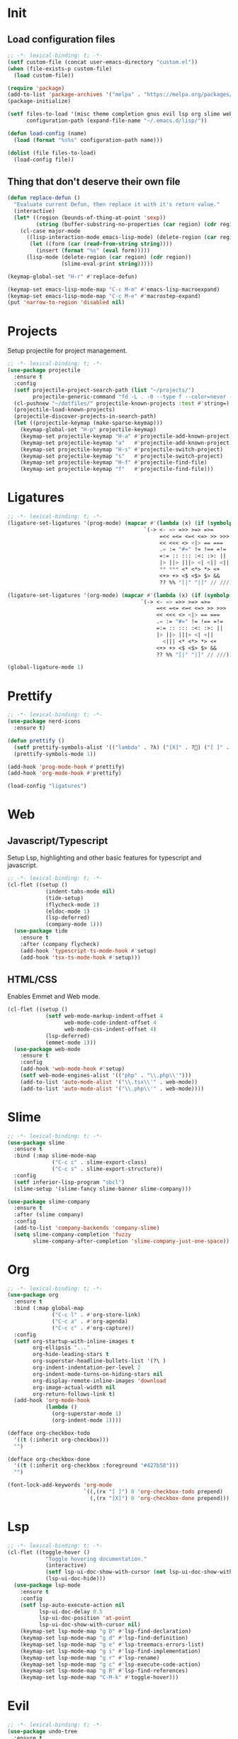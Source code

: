 #+AUTHOR: luminous99
#+STARTUP: fold hideblocks

* Init
** Load configuration files
#+begin_src emacs-lisp :tangle init.el
  ;; -*- lexical-binding: t; -*-
  (setf custom-file (concat user-emacs-directory "custom.el"))
  (when (file-exists-p custom-file)
    (load custom-file))

  (require 'package)
  (add-to-list 'package-archives '("melpa" . "https://melpa.org/packages/") t)
  (package-initialize)

  (setf files-to-load '(misc theme completion gnus evil lsp org slime web prettify projects)
        configuration-path (expand-file-name "~/.emacs.d/lisp/"))

  (defun load-config (name)
    (load (format "%s%s" configuration-path name)))

  (dolist (file files-to-load)
    (load-config file))
#+end_src
** Thing that don't deserve their own file
#+begin_src emacs-lisp :tangle init.el
  (defun replace-defun ()
    "Evaluate current Defun, then replace it with it's return value."
    (interactive)
    (let* ((region (bounds-of-thing-at-point 'sexp))
           (string (buffer-substring-no-properties (car region) (cdr region))))
      (cl-case major-mode
        ((lisp-interaction-mode emacs-lisp-mode) (delete-region (car region) (cdr region))
         (let ((form (car (read-from-string string))))
           (insert (format "%s" (eval form)))))
        (lisp-mode (delete-region (car region) (cdr region))
                   (slime-eval-print string)))))

  (keymap-global-set "H-r" #'replace-defun)

  (keymap-set emacs-lisp-mode-map "C-c M-m" #'emacs-lisp-macroexpand)
  (keymap-set emacs-lisp-mode-map "C-c M-e" #'macrostep-expand)
  (put 'narrow-to-region 'disabled nil)

#+end_src
* Projects
Setup projectile for project management.
#+begin_src emacs-lisp :tangle lisp/projects.el
  ;; -*- lexical-binding: t; -*-
  (use-package projectile
    :ensure t
    :config
    (setf projectile-project-search-path (list "~/projects/")
          projectile-generic-command "fd -L . -0 --type f --color=never --strip-cwd-prefix")
    (cl-pushnew "~/dotfiles/" projectile-known-projects :test #'string=)
    (projectile-load-known-projects)
    (projectile-discover-projects-in-search-path)
    (let ((projectile-keymap (make-sparse-keymap)))
      (keymap-global-set "H-p" projectile-keymap)
      (keymap-set projectile-keymap "H-a" #'projectile-add-known-project)
      (keymap-set projectile-keymap "a"   #'projectile-add-known-project)
      (keymap-set projectile-keymap "H-s" #'projectile-switch-project)
      (keymap-set projectile-keymap "s"   #'projectile-switch-project)
      (keymap-set projectile-keymap "H-f" #'projectile-find-file)
      (keymap-set projectile-keymap "f"   #'projectile-find-file))) 
#+end_src
* Ligatures
#+begin_src emacs-lisp :tangle lisp/ligatures.el
  ;; -*- lexical-binding: t; -*-
  (ligature-set-ligatures '(prog-mode) (mapcar #'(lambda (x) (if (symbolp x) (symbol-name x) x))
  				                             `(-> <- => =>> >=> =>=
  				                                  =<< =<= <=< <=> >> >>>
  				                                  << <<< <> <|> == ===
  				                                  .= := "#=" != !== =!=
  				                                  =:= :: ::: :<: :>: ||
  				                                  |> ||> |||> <| <|| <|||
  				                                  ,** *** <* <*> *> <+
  				                                  <+> +> <$ <$> $> &&
  				                                  ?? %% "[|" "|]" // ///)))

  (ligature-set-ligatures '(org-mode) (mapcar #'(lambda (x) (if (symbolp x) (symbol-name x) x))
  				                            `(-> <- => =>> >=> =>=
  				                                 =<< =<= <=< <=> >> >>>
  				                                 << <<< <> <|> == ===
  				                                 .= := "#=" != !== =!=
  				                                 =:= :: ::: :<: :>: ||
  				                                 |> ||> |||> <| <||
                                                   <||| <* <*> *> <+
  				                                 <+> +> <$ <$> $> &&
  				                                 ?? %% "[|" "|]" // ///)))

  (global-ligature-mode 1)
#+end_src
* Prettify
#+begin_src emacs-lisp :tangle lisp/prettify.el
  ;; -*- lexical-binding: t; -*-
  (use-package nerd-icons
    :ensure t)

  (defun prettify ()
    (setf prettify-symbols-alist '(("lambda" . ?λ) ("[X]" . ?󰱒) ("[ ]" . ?󰄱) ("[-]" . ?󰡖)))
    (prettify-symbols-mode 1))

  (add-hook 'prog-mode-hook #'prettify)
  (add-hook 'org-mode-hook #'prettify)

  (load-config "ligatures")
#+end_src
* Web
** Javascript/Typescript
Setup Lsp, highlighting and other basic features for typescript and javascript.
#+begin_src emacs-lisp :tangle lisp/web.el
  ;; -*- lexical-binding: t; -*-
  (cl-flet ((setup ()
              (indent-tabs-mode nil)
              (tide-setup)
              (flycheck-mode 1)
              (eldoc-mode 1)
              (lsp-deferred)
              (company-mode 1)))
    (use-package tide
      :ensure t
      :after (company flycheck)
      (add-hook 'typescript-ts-mode-hook #'setup)
      (add-hook 'tsx-ts-mode-hook #'setup)))
#+end_src

** HTML/CSS
Enables Emmet and Web mode.
#+begin_src emacs-lisp :tangle lisp/web.el
  (cl-flet ((setup ()
              (setf web-mode-markup-indent-offset 4
                    web-mode-code-indent-offset 4
                    web-mode-css-indent-offset 4) 
              (lsp-deferred)
              (emmet-mode 1)))
    (use-package web-mode
      :ensure t
      :config
      (add-hook 'web-mode-hook #'setup)
      (setf web-mode-engines-alist '(("php" . "\\.php\\'")))
      (add-to-list 'auto-mode-alist '("\\.tsx\\'" . web-mode))
      (add-to-list 'auto-mode-alist '("\\.php\\'" . web-mode))))
#+end_src
* Slime
#+begin_src emacs-lisp :tangle lisp/slime.el
  ;; -*- lexical-binding: t; -*-
  (use-package slime
    :ensure t
    :bind (:map slime-mode-map
                ("C-c c" . slime-export-class)
                ("C-c s" . slime-export-structure))
    :config
    (setf inferior-lisp-program "sbcl")
    (slime-setup '(slime-fancy slime-banner slime-company)))

  (use-package slime-company
    :ensure t
    :after (slime company)
    :config
    (add-to-list 'company-backends 'company-slime)
    (setq slime-company-completion 'fuzzy
          slime-company-after-completion 'slime-company-just-one-space))
#+end_src
* Org
#+begin_src emacs-lisp :tangle lisp/org.el
  ;; -*- lexical-binding: t; -*-
  (use-package org
    :ensure t
    :bind (:map global-map
                ("C-c l" . #'org-store-link)
                ("C-c a" . #'org-agenda)
                ("C-c c" . #'org-capture))
    :config
    (setf org-startup-with-inline-images t
          org-ellipsis "..."
          org-hide-leading-stars t
          org-superstar-headline-bullets-list '(?\ )
          org-indent-indentation-per-level 2
          org-indent-mode-turns-on-hiding-stars nil
          org-display-remote-inline-images 'download
          org-image-actual-width nil
          org-return-follows-link t)
    (add-hook 'org-mode-hook
              (lambda ()
                (org-superstar-mode 1)
                (org-indent-mode 1))))

  (defface org-checkbox-todo
    '((t (:inherit org-checkbox)))
    "")

  (defface org-checkbox-done
    '((t (:inherit org-checkbox :foreground "#427b58")))
    "")

  (font-lock-add-keywords 'org-mode
                          `((,(rx "[ ]") 0 'org-checkbox-todo prepend)
                            (,(rx "[X]") 0 'org-checkbox-done prepend)))
#+end_src
* Lsp
#+begin_src emacs-lisp :tangle lisp/lsp.el
  ;; -*- lexical-binding: t; -*-
  (cl-flet ((toggle-hover ()
              "Toggle hovering documentation." 
              (interactive) 
              (setf lsp-ui-doc-show-with-cursor (not lsp-ui-doc-show-with-cursor)) 
              (lsp-ui-doc-hide)))
    (use-package lsp-mode
      :ensure t
      :config
      (setf lsp-auto-execute-action nil
            lsp-ui-doc-delay 0.5
            lsp-ui-doc-position 'at-point
            lsp-ui-doc-show-with-cursor nil)
      (keymap-set lsp-mode-map "g D" #'lsp-find-declaration)
      (keymap-set lsp-mode-map "g d" #'lsp-find-definition)
      (keymap-set lsp-mode-map "g e" #'lsp-treemacs-errors-list)
      (keymap-set lsp-mode-map "g i" #'lsp-find-implementation)
      (keymap-set lsp-mode-map "g r" #'lsp-rename)
      (keymap-set lsp-mode-map "g c" #'lsp-execute-code-action)
      (keymap-set lsp-mode-map "g R" #'lsp-find-references)
      (keymap-set lsp-mode-map "C-M-k" #'toggle-hover)))
#+end_src
* Evil
#+begin_src emacs-lisp :tangle lisp/evil.el
  ;; -*- lexical-binding: t; -*-
  (use-package undo-tree
    :ensure t
    :config
    (setf undo-tree-auto-save-history nil)
    :init
    (global-undo-tree-mode 1))


  (setf evil-want-integration t
        evil-want-keybinding nil)

  (use-package evil
    :ensure t
    :after undo-tree
    :init (evil-mode 1)
    :config
    (dolist (map (list evil-insert-state-map evil-normal-state-map evil-visual-state-map))
      (keymap-unset map "C-z")
      (keymap-unset map "C-z") 
      (keymap-set map "C-z" (make-sparse-keymap)) 
      (keymap-set map "C-z C-s" #'shell-command-on-region)
      (keymap-set map "C-z C-f" #'ffap))
    (keymap-set evil-normal-state-map "g D" #'lsp-find-declaration)
    (keymap-set evil-normal-state-map "g d" #'lsp-find-definition)
    (keymap-set evil-normal-state-map "g e" #'lsp-treemacs-errors-list)
    (keymap-set evil-normal-state-map "g i" #'lsp-find-implementation)
    (keymap-set evil-normal-state-map "g r" #'lsp-rename)
    (keymap-set evil-normal-state-map "g c" #'lsp-execute-code-action)
    (keymap-set evil-normal-state-map "g R" #'lsp-find-references)
    (evil-set-undo-system 'undo-tree)
    (keymap-set evil-normal-state-map "C-S-d"
                (lambda ()
                  (interactive)
                  (evil-scroll-up 0)
                  (evil-scroll-line-to-center nil)))
    (keymap-set evil-normal-state-map "C-d"
                (lambda ()
                  (interactive)
                  (evil-scroll-down 0)
                  (evil-scroll-line-to-center nil))))

  (use-package evil-collection
    :ensure t
    :after evil
    :config
    (evil-collection-init))
#+end_src
* Gnus
#+begin_src emacs-lisp :tangle lisp/gnus.el
  ;; -*- lexical-binding: t; -*-

  (setf user-mail-address (getenv "MAIL_ADDRESS")
        user-full-name "luminous99"
        message-send-mail-function 'smtpmail-send-it
        smtpmail-default-smtp-server "smtp.gmail.com"
        calendar-date-style 'european)

  (use-package gnus
    :ensure t
    :config
    (setq gnus-article-sort-functions
  	    '(gnus-article-sort-by-date
  	      gnus-article-sort-by-number gnus-article-sort-by-author
  	      gnus-article-sort-by-subject gnus-article-sort-by-score)
  	    gnus-select-method '(nnimap "gmail"
  				                    (nnimap-address "imap.gmail.com")
  				                    (nnimap-server-port 993)
  				                    (nnimap-stream ssl)))
    (gnus-demon-add-handler 'gnus-demon-scan-news 10 10)
    (gnus-demon-init))
#+end_src
* Completion
#+begin_src emacs-lisp :tangle lisp/completion.el
  ;; -*- lexical-binding: t; -*-
  (use-package vertico
    :ensure t
    :config
    (vertico-mode 1))

  (use-package marginalia
    :ensure t
    :after vertico
    :config
    (marginalia-mode 1))

  (use-package orderless
    :ensure t
    :after marginalia
    :custom
    (completion-styles '(orderless basic))
    (completion-category-overrides '((file (styles basic partial-completion)))))

  (use-package company
    :ensure t
    :config
    (global-company-mode 1)
    (setf company-selection-wrap-around t
          company-tooltip-idle-delay 0.1)
    (company-quickhelp-mode 1))
#+end_src
* Theme
#+begin_src emacs-lisp :tangle lisp/theme.el
  ;; -*- lexical-binding: t; -*-
  (defun toggle-modus ()
    "Do `modus-themes-toggle' and possibly restart `org-mode'."
    (interactive)
    (modus-themes-toggle)
    (when (eq major-mode 'org-mode)
      (org-mode-restart)))

  (use-package modus-themes
    :ensure t
    :config
    (setf modus-themes-common-palette-overrides
          modus-themes-preset-overrides-warmer)
    (setf modus-themes-completions
          '((matches . (extrabold underline))
            (selection . (bold))))
    (setf modus-themes-prompts '(ultrabold)
          modus-themes-to-toggle '(modus-operandi modus-vivendi-tinted))
    (modus-themes-select 'modus-operandi)
    (keymap-global-set "<f5>" #'toggle-modus))
#+end_src
* Miscellaneous
** Modes
Disable unneeded global modes and enable other global modes.
#+begin_src emacs-lisp :tangle lisp/misc.el
  ;; -*- lexical-binding: t; -*-
  (menu-bar-mode 0)
  (tool-bar-mode 0)
  (scroll-bar-mode 0)
  (fringe-mode 0)
  (show-paren-mode 1)
  (column-number-mode 1)
  (line-number-mode 1)
  (global-display-line-numbers-mode 1)
#+end_src
** Multiple cursors
#+begin_src emacs-lisp :tangle lisp/misc.el
  (use-package multiple-cursors
    :ensure t
    :bind (("C-S-c C-S-c" . mc/edit-lines)
           ("C->" . mc/mark-next-like-this)
           ("C-M->" . mc/skip-to-next-like-this)
           ("C-<" . mc/mark-previous-like-this)
           ("C-M-<" . mc/skip-to-previous-like-this)
           ("C-c C-<" . mc/mark-all-like-this))
    :config
    (setf mc/always-run-for-all t)
    (add-hook 'prog-mode-hook (lambda (&rest args) (multiple-cursors-mode 1))))
#+end_src
** C/C++
#+begin_src emacs-lisp :tangle lisp/misc.el
  (add-hook 'c-mode-hook (lambda ()
  			             (c-toggle-electric-state 1)
  			             (c-toggle-comment-style -1)
  			             (c-toggle-cpp-indent-to-body 1)
  			             (c-set-style "stroustrup")))

  (add-hook 'c-mode-hook #'lsp)
  (add-hook 'c++-mode-hook #'lsp)
#+end_src
** Emms
#+begin_src emacs-lisp :tangle lisp/misc.el
  (use-package emms
    :ensure t
    :config
    (emms-all)
    (emms-mpris-enable)
    (setf emms-browser-covers #'emms-browser-cache-thumbnail-async
          emms-browser-thumbnail-small-size 128
          emms-browser-thumbnail-medium-size 256
          emms-browser-thumbnail-large-size 512
          emms-source-playlist-default-format 'm3u
          emms-source-file-default-directory "~/Music/"
          emms-player-list (list emms-player-mpv)))
#+end_src
** Which key
#+begin_src emacs-lisp :tangle lisp/misc.el
  (use-package which-key
    :ensure t
    :config
    (which-key-mode 1))
#+end_src
** Docker
#+begin_src emacs-lisp :tangle lisp/misc.el
  (use-package docker
    :ensure t
    :config
    (keymap-global-set "C-c d" #'docker))
#+end_src
** Replace execute-extended-command
#+begin_src emacs-lisp :tangle lisp/misc.el

  (defun execute-and-save ()
    "Runs `execute-extended-command' and based on the prefix argument
  save it's output from *Messages* to the `kill-ring'."
    (interactive)
    (execute-extended-command current-prefix-arg)
    (when current-prefix-arg
      (with-current-buffer "*Messages*"
        (save-excursion
          (forward-line (1- (car (buffer-line-statistics))))
          (kill-new (thing-at-point 'line))
          (setf (car kill-ring) (string-trim (car kill-ring)))))))

  (keymap-global-set "M-x" #'execute-and-save)
#+end_src
** Dired
#+begin_src emacs-lisp :tangle lisp/misc.el
  (setf dired-dwim-target #'dired-dwim-target-next-visible
        dired-create-destination-dirs 'always
        dired-listing-switches "-alh" 
        dired-mouse-drag-files t
        dired-auto-revert-buffer #'dired-directory-changed-p)
  (keymap-global-set "C-x C-d" #'dired)
  (keymap-global-set "C-x d" #'list-directory)
  (keymap-global-set "s-d" #'ispell-change-dictionary)
#+end_src
** Remainder
#+begin_src emacs-lisp :tangle lisp/misc.el
  (set-face-attribute 'default nil :family "0xProto Nerd Font" :height 120)
  (add-hook 'prog-mode-hook (lambda () (setf tab-width 4 indent-tabs-mode nil)))

  (setf display-line-numbers-type 'relative
        frame-resize-pixelwise t
        warning-minimum-level :error
        inhibit-startup-screen t
        backup-directory-alist `((".*" . ,temporary-file-directory))
        auto-save-file-name-transforms `((".*" ,temporary-file-directory t))
        browse-url-browser-function '(("hyperspec" . eww-browse-url)
  				                    ("." . browse-url-default-browser))
        treesit-font-lock-level 4)

  (async-bytecomp-package-mode 1)

  (add-hook 'python-mode-hook #'lsp)
  (add-hook 'lisp-mode-hook (lambda () (paredit-mode 1)))
  (add-hook 'emacs-lisp-mode-hook (lambda () (paredit-mode 1)))
  (add-hook 'slime-repl-mode-hook (lambda () (paredit-mode 1)))

  (dotimes (tab 10)
    (keymap-global-set (format "C-%d" tab) (lambda ()
                                             (interactive)
                                             (tab-bar-select-tab tab))))
#+end_src
